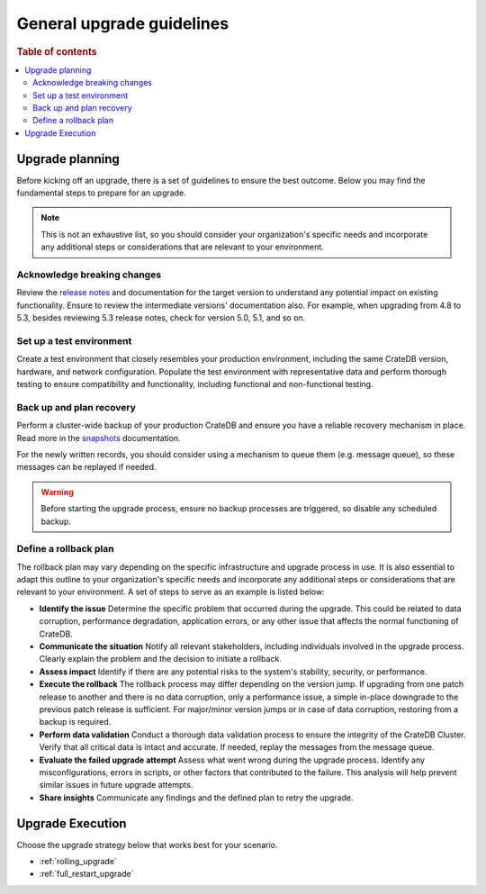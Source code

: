 .. highlight:: sh

.. _general_upgrade_guidelines:


==========================
General upgrade guidelines
==========================

.. rubric:: Table of contents

.. contents::
   :local:


Upgrade planning
================
Before kicking off an upgrade, there is a set of guidelines to ensure the best outcome. Below you may find the fundamental steps to prepare for an upgrade.

.. NOTE::

   This is not an exhaustive list, so you should consider your organization's specific needs and incorporate any additional steps or considerations that are relevant to your environment.

Acknowledge breaking changes
-----------------------------

Review the `release notes`_ and documentation for the target version to understand any potential impact on existing functionality. 
Ensure to review the intermediate versions' documentation also. For example, when upgrading from 4.8 to 5.3, besides reviewing 5.3 release notes, check for version 5.0, 5.1, and so on.

Set up a test environment
-------------------------

Create a test environment that closely resembles your production environment, including the same CrateDB version, hardware, and network configuration. Populate the test environment with representative data and perform thorough testing to ensure compatibility and functionality, including functional and non-functional testing.


Back up and plan recovery
-------------------------

Perform a cluster-wide backup of your production CrateDB and ensure you have a reliable recovery mechanism in place. Read more in the `snapshots`_ documentation.

For the newly written records, you should consider using a mechanism to queue them (e.g. message queue), so these messages can be replayed if needed.

.. WARNING::
   
   Before starting the upgrade process, ensure no backup processes are triggered, so disable any scheduled backup.

Define a rollback plan
-----------------------

The rollback plan may vary depending on the specific infrastructure and upgrade process in use. It is also essential to adapt this outline to your organization's specific needs and incorporate any additional steps or considerations that are relevant to your environment. A set of steps to serve as an example is listed below:

* **Identify the issue** Determine the specific problem that occurred during the upgrade. This could be related to data corruption, performance degradation, application errors, or any other issue that affects the normal functioning of CrateDB.

* **Communicate the situation** Notify all relevant stakeholders, including individuals involved in the upgrade process. Clearly explain the problem and the decision to initiate a rollback.

* **Assess impact** Identify if there are any potential risks to the system's stability, security, or performance.

* **Execute the rollback**  The rollback process may differ depending on the version jump. If upgrading from one patch release to another and there is no data corruption, only a performance issue, a simple in-place downgrade to the previous patch release is sufficient. For major/minor version jumps or in case of data corruption, restoring from a backup is required.

* **Perform data validation** Conduct a thorough data validation process to ensure the integrity of the CrateDB Cluster. Verify that all critical data is intact and accurate. If needed, replay the messages from the message queue.

* **Evaluate the failed upgrade attempt** Assess what went wrong during the upgrade process. Identify any misconfigurations, errors in scripts, or other factors that contributed to the failure. This analysis will help prevent similar issues in future upgrade attempts.

* **Share insights** Communicate any findings and the defined plan to retry the upgrade.



Upgrade Execution
=================

Choose the upgrade strategy below that works best for your scenario.

- :ref:`rolling_upgrade` 

- :ref:`full_restart_upgrade`


.. _release notes: https://crate.io/docs/crate/reference/en/latest/appendices/release-notes/index.html
.. _snapshots: https://crate.io/docs/crate/reference/en/latest/admin/snapshots.html